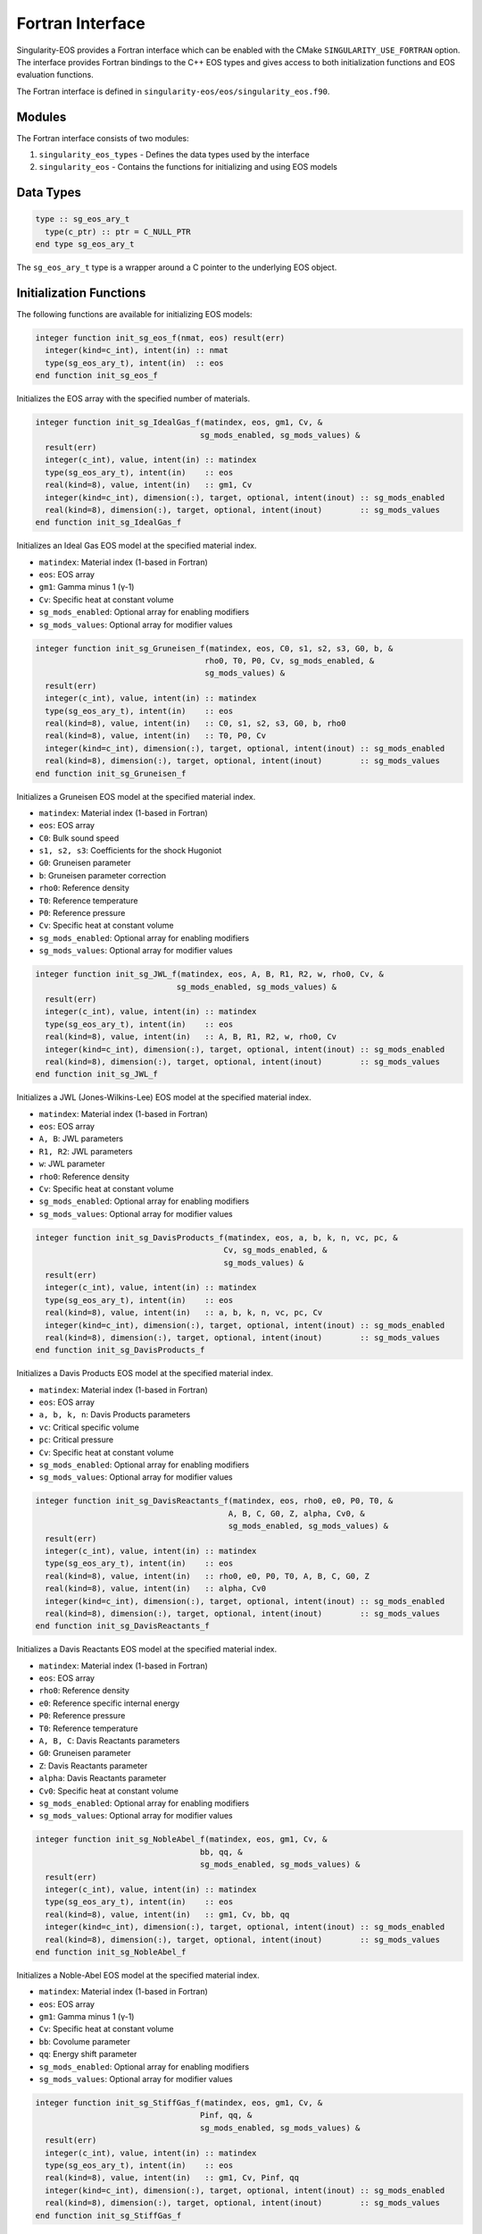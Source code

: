 .. _fortran:

Fortran Interface
================

Singularity-EOS provides a Fortran interface which can be enabled with the CMake
``SINGULARITY_USE_FORTRAN`` option. The interface provides Fortran bindings to the C++ EOS
types and gives access to both initialization functions and EOS evaluation functions.

The Fortran interface is defined in ``singularity-eos/eos/singularity_eos.f90``.


Modules
-------

The Fortran interface consists of two modules:

1. ``singularity_eos_types`` - Defines the data types used by the interface
2. ``singularity_eos`` - Contains the functions for initializing and using EOS models

Data Types
----------

.. code-block:: fortran

   type :: sg_eos_ary_t
     type(c_ptr) :: ptr = C_NULL_PTR
   end type sg_eos_ary_t

The ``sg_eos_ary_t`` type is a wrapper around a C pointer to the underlying EOS object.

Initialization Functions
-----------------------

The following functions are available for initializing EOS models:

.. code-block:: fortran

   integer function init_sg_eos_f(nmat, eos) result(err)
     integer(kind=c_int), intent(in) :: nmat
     type(sg_eos_ary_t), intent(in)  :: eos
   end function init_sg_eos_f

Initializes the EOS array with the specified number of materials.

.. code-block:: fortran

   integer function init_sg_IdealGas_f(matindex, eos, gm1, Cv, &
                                      sg_mods_enabled, sg_mods_values) &
     result(err)
     integer(c_int), value, intent(in) :: matindex
     type(sg_eos_ary_t), intent(in)    :: eos
     real(kind=8), value, intent(in)   :: gm1, Cv
     integer(kind=c_int), dimension(:), target, optional, intent(inout) :: sg_mods_enabled
     real(kind=8), dimension(:), target, optional, intent(inout)        :: sg_mods_values
   end function init_sg_IdealGas_f

Initializes an Ideal Gas EOS model at the specified material index.

- ``matindex``: Material index (1-based in Fortran)
- ``eos``: EOS array
- ``gm1``: Gamma minus 1 (γ-1)
- ``Cv``: Specific heat at constant volume
- ``sg_mods_enabled``: Optional array for enabling modifiers
- ``sg_mods_values``: Optional array for modifier values

.. code-block:: fortran

   integer function init_sg_Gruneisen_f(matindex, eos, C0, s1, s2, s3, G0, b, &
                                       rho0, T0, P0, Cv, sg_mods_enabled, &
                                       sg_mods_values) &
     result(err)
     integer(c_int), value, intent(in) :: matindex
     type(sg_eos_ary_t), intent(in)    :: eos
     real(kind=8), value, intent(in)   :: C0, s1, s2, s3, G0, b, rho0
     real(kind=8), value, intent(in)   :: T0, P0, Cv
     integer(kind=c_int), dimension(:), target, optional, intent(inout) :: sg_mods_enabled
     real(kind=8), dimension(:), target, optional, intent(inout)        :: sg_mods_values
   end function init_sg_Gruneisen_f

Initializes a Gruneisen EOS model at the specified material index.

- ``matindex``: Material index (1-based in Fortran)
- ``eos``: EOS array
- ``C0``: Bulk sound speed
- ``s1, s2, s3``: Coefficients for the shock Hugoniot
- ``G0``: Gruneisen parameter
- ``b``: Gruneisen parameter correction
- ``rho0``: Reference density
- ``T0``: Reference temperature
- ``P0``: Reference pressure
- ``Cv``: Specific heat at constant volume
- ``sg_mods_enabled``: Optional array for enabling modifiers
- ``sg_mods_values``: Optional array for modifier values

.. code-block:: fortran

   integer function init_sg_JWL_f(matindex, eos, A, B, R1, R2, w, rho0, Cv, &
                                 sg_mods_enabled, sg_mods_values) &
     result(err)
     integer(c_int), value, intent(in) :: matindex
     type(sg_eos_ary_t), intent(in)    :: eos
     real(kind=8), value, intent(in)   :: A, B, R1, R2, w, rho0, Cv
     integer(kind=c_int), dimension(:), target, optional, intent(inout) :: sg_mods_enabled
     real(kind=8), dimension(:), target, optional, intent(inout)        :: sg_mods_values
   end function init_sg_JWL_f

Initializes a JWL (Jones-Wilkins-Lee) EOS model at the specified material index.

- ``matindex``: Material index (1-based in Fortran)
- ``eos``: EOS array
- ``A, B``: JWL parameters
- ``R1, R2``: JWL parameters
- ``w``: JWL parameter
- ``rho0``: Reference density
- ``Cv``: Specific heat at constant volume
- ``sg_mods_enabled``: Optional array for enabling modifiers
- ``sg_mods_values``: Optional array for modifier values

.. code-block:: fortran

   integer function init_sg_DavisProducts_f(matindex, eos, a, b, k, n, vc, pc, &
                                           Cv, sg_mods_enabled, &
                                           sg_mods_values) &
     result(err)
     integer(c_int), value, intent(in) :: matindex
     type(sg_eos_ary_t), intent(in)    :: eos
     real(kind=8), value, intent(in)   :: a, b, k, n, vc, pc, Cv
     integer(kind=c_int), dimension(:), target, optional, intent(inout) :: sg_mods_enabled
     real(kind=8), dimension(:), target, optional, intent(inout)        :: sg_mods_values
   end function init_sg_DavisProducts_f

Initializes a Davis Products EOS model at the specified material index.

- ``matindex``: Material index (1-based in Fortran)
- ``eos``: EOS array
- ``a, b, k, n``: Davis Products parameters
- ``vc``: Critical specific volume
- ``pc``: Critical pressure
- ``Cv``: Specific heat at constant volume
- ``sg_mods_enabled``: Optional array for enabling modifiers
- ``sg_mods_values``: Optional array for modifier values

.. code-block:: fortran

   integer function init_sg_DavisReactants_f(matindex, eos, rho0, e0, P0, T0, &
                                            A, B, C, G0, Z, alpha, Cv0, &
                                            sg_mods_enabled, sg_mods_values) &
     result(err)
     integer(c_int), value, intent(in) :: matindex
     type(sg_eos_ary_t), intent(in)    :: eos
     real(kind=8), value, intent(in)   :: rho0, e0, P0, T0, A, B, C, G0, Z
     real(kind=8), value, intent(in)   :: alpha, Cv0
     integer(kind=c_int), dimension(:), target, optional, intent(inout) :: sg_mods_enabled
     real(kind=8), dimension(:), target, optional, intent(inout)        :: sg_mods_values
   end function init_sg_DavisReactants_f

Initializes a Davis Reactants EOS model at the specified material index.

- ``matindex``: Material index (1-based in Fortran)
- ``eos``: EOS array
- ``rho0``: Reference density
- ``e0``: Reference specific internal energy
- ``P0``: Reference pressure
- ``T0``: Reference temperature
- ``A, B, C``: Davis Reactants parameters
- ``G0``: Gruneisen parameter
- ``Z``: Davis Reactants parameter
- ``alpha``: Davis Reactants parameter
- ``Cv0``: Specific heat at constant volume
- ``sg_mods_enabled``: Optional array for enabling modifiers
- ``sg_mods_values``: Optional array for modifier values

.. code-block:: fortran

   integer function init_sg_NobleAbel_f(matindex, eos, gm1, Cv, &
                                      bb, qq, &
                                      sg_mods_enabled, sg_mods_values) &
     result(err)
     integer(c_int), value, intent(in) :: matindex
     type(sg_eos_ary_t), intent(in)    :: eos
     real(kind=8), value, intent(in)   :: gm1, Cv, bb, qq
     integer(kind=c_int), dimension(:), target, optional, intent(inout) :: sg_mods_enabled
     real(kind=8), dimension(:), target, optional, intent(inout)        :: sg_mods_values
   end function init_sg_NobleAbel_f

Initializes a Noble-Abel EOS model at the specified material index.

- ``matindex``: Material index (1-based in Fortran)
- ``eos``: EOS array
- ``gm1``: Gamma minus 1 (γ-1)
- ``Cv``: Specific heat at constant volume
- ``bb``: Covolume parameter
- ``qq``: Energy shift parameter
- ``sg_mods_enabled``: Optional array for enabling modifiers
- ``sg_mods_values``: Optional array for modifier values

.. code-block:: fortran

   integer function init_sg_StiffGas_f(matindex, eos, gm1, Cv, &
                                      Pinf, qq, &
                                      sg_mods_enabled, sg_mods_values) &
     result(err)
     integer(c_int), value, intent(in) :: matindex
     type(sg_eos_ary_t), intent(in)    :: eos
     real(kind=8), value, intent(in)   :: gm1, Cv, Pinf, qq
     integer(kind=c_int), dimension(:), target, optional, intent(inout) :: sg_mods_enabled
     real(kind=8), dimension(:), target, optional, intent(inout)        :: sg_mods_values
   end function init_sg_StiffGas_f

Initializes a Stiff Gas EOS model at the specified material index.

- ``matindex``: Material index (1-based in Fortran)
- ``eos``: EOS array
- ``gm1``: Gamma minus 1 (γ-1)
- ``Cv``: Specific heat at constant volume
- ``Pinf``: Pressure shift parameter
- ``qq``: Energy shift parameter
- ``sg_mods_enabled``: Optional array for enabling modifiers
- ``sg_mods_values``: Optional array for modifier values

.. code-block:: fortran

   integer function init_sg_SAP_Polynomial_f(matindex, eos, rho0, a0, a1, a2c, &
                                            a2e, a3, b0, b1, b2c, b2e, b3, &
                                            sg_mods_enabled, sg_mods_values) &
     result(err)
     integer(c_int), value, intent(in) :: matindex
     type(sg_eos_ary_t), intent(in)    :: eos
     real(kind=8), value, intent(in)   :: rho0, a0, a1, a2c, a2e, a3,&
              b0, b1, b2c, b2e, b3
     integer(kind=c_int), dimension(:), target, optional, intent(inout) :: sg_mods_enabled
     real(kind=8), dimension(:), target, optional, intent(inout)        :: sg_mods_values
   end function init_sg_SAP_Polynomial_f

Initializes a SAP (Separate Analytic Polynomials) Polynomial EOS model at the specified material index.

- ``matindex``: Material index (1-based in Fortran)
- ``eos``: EOS array
- ``rho0``: Reference density
- ``a0, a1, a2c, a2e, a3``: Compression polynomial coefficients
- ``b0, b1, b2c, b2e, b3``: Expansion polynomial coefficients
- ``sg_mods_enabled``: Optional array for enabling modifiers
- ``sg_mods_values``: Optional array for modifier values

Additional initialization functions are available when Singularity-EOS is built with specific options:

.. code-block:: fortran

   integer function init_sg_Helmholtz_f(matindex, eos, filename, rad, gas, coul, ion, ele, verbose, sg_mods_enabled, sg_mods_values) result(err)
     integer(c_int), value, intent(in) :: matindex
     type(sg_eos_ary_t), intent(in)    :: eos
     character(kind=c_char), dimension(*), intent(in) :: filename
     logical(c_bool), value, intent(in) :: rad, gas, coul, ion, ele, verbose
     integer(kind=c_int), dimension(:), target, optional, intent(inout) :: sg_mods_enabled
     real(kind=8), dimension(:), target, optional, intent(inout)        :: sg_mods_values
   end function init_sg_Helmholtz_f

Initializes a Helmholtz equation of state model at the specified material index. Available when built with ``SINGULARITY_USE_HELMHOLTZ`` and ``SINGULARITY_USE_SPINER_WITH_HDF5``.

- ``matindex``: Material index (1-based in Fortran)
- ``eos``: EOS array
- ``filename``: Path to the Helmholtz table file (typically "helm_table.dat")
- ``rad``: Boolean to enable/disable radiation term
- ``gas``: Boolean to enable/disable gas term
- ``coul``: Boolean to enable/disable Coulomb corrections
- ``ion``: Boolean to indicate if gas is ionized
- ``ele``: Boolean to indicate if electrons are degenerate
- ``verbose``: Boolean to enable verbose output
- ``sg_mods_enabled``: Optional array for enabling modifiers
- ``sg_mods_values``: Optional array for modifier values

.. code-block:: fortran

   integer function init_sg_SpinerDependsRhoT_f(matindex, eos, filename, id, sg_mods_enabled, sg_mods_values) result(err)
     integer(c_int), value, intent(in) :: matindex
     type(sg_eos_ary_t), intent(in)    :: eos
     character(kind=c_char), dimension(*), intent(in) :: filename
     integer(c_int), value, intent(in) :: id
     integer(kind=c_int), dimension(:), target, optional, intent(inout) :: sg_mods_enabled
     real(kind=8), dimension(:), target, optional, intent(inout)        :: sg_mods_values
   end function init_sg_SpinerDependsRhoT_f

Initializes a tabulated EOS model that depends on density (ρ) and temperature (T) using the Spiner interpolation library. Available when built with ``SINGULARITY_USE_SPINER_WITH_HDF5``.

- ``matindex``: Material index (1-based in Fortran)
- ``eos``: EOS array
- ``filename``: Path to the HDF5 file containing the tabulated data
- ``id``: Material ID in the HDF5 file
- ``sg_mods_enabled``: Optional array for enabling modifiers
- ``sg_mods_values``: Optional array for modifier values

.. code-block:: fortran

   integer function init_sg_SpinerDependsRhoSie_f(matindex, eos, filename, id, sg_mods_enabled, sg_mods_values) result(err)
     integer(c_int), value, intent(in) :: matindex
     type(sg_eos_ary_t), intent(in)    :: eos
     character(kind=c_char), dimension(*), intent(in) :: filename
     integer(c_int), value, intent(in) :: id
     integer(kind=c_int), dimension(:), target, optional, intent(inout) :: sg_mods_enabled
     real(kind=8), dimension(:), target, optional, intent(inout)        :: sg_mods_values
   end function init_sg_SpinerDependsRhoSie_f

Initializes a tabulated EOS model that depends on density (ρ) and specific internal energy (sie) using the Spiner interpolation library. Available when built with ``SINGULARITY_USE_SPINER_WITH_HDF5``.

- ``matindex``: Material index (1-based in Fortran)
- ``eos``: EOS array
- ``filename``: Path to the HDF5 file containing the tabulated data
- ``id``: Material ID in the HDF5 file
- ``sg_mods_enabled``: Optional array for enabling modifiers
- ``sg_mods_values``: Optional array for modifier values

.. code-block:: fortran

   integer function init_sg_eospac_f(matindex, eos, id, eospac_opts_values, sg_mods_enabled, sg_mods_values) result(err)
     integer(c_int), value, intent(in) :: matindex
     type(sg_eos_ary_t), intent(in)    :: eos
     integer(c_int), value, intent(in) :: id
     real(kind=8), dimension(:), target, intent(in) :: eospac_opts_values
     integer(kind=c_int), dimension(:), target, optional, intent(inout) :: sg_mods_enabled
     real(kind=8), dimension(:), target, optional, intent(inout)        :: sg_mods_values
   end function init_sg_eospac_f

Initializes an EOSPAC equation of state model at the specified material index. Available when built with ``SINGULARITY_USE_EOSPAC``.

- ``matindex``: Material index (1-based in Fortran)
- ``eos``: EOS array
- ``id``: SESAME material ID
- ``eospac_opts_values``: Array of EOSPAC-specific options:

  - ``eospac_opts_values(1)``: invert_at_setup (0/1)
  - ``eospac_opts_values(2)``: insert_data value
  - ``eospac_opts_values(3)``: monotonicity option
  - ``eospac_opts_values(4)``: apply_smoothing (0/1)
  - ``eospac_opts_values(5)``: apply_splitting option
  - ``eospac_opts_values(6)``: linear_interp (0/1)
- ``sg_mods_enabled``: Optional array for enabling modifiers
- ``sg_mods_values``: Optional array for modifier values


EOS Evaluation Functions
-----------------------

The following functions are available for evaluating EOS models:

.. code-block:: fortran

   integer function get_sg_EntropyFromDensityInternalEnergy_f(matindex, &
     eos, rhos, sies, entropies, len, stride, lambda_data) &
     result(err)
     integer(c_int), intent(in) :: matindex, len
     real(kind=8), dimension(:,:,:), intent(in), target:: rhos, sies
     real(kind=8), dimension(:,:,:), intent(inout), target:: entropies
     type(sg_eos_ary_t), intent(in)    :: eos
     integer(c_int), intent(in), optional :: stride
     real(kind=8), dimension(:,:,:,:), intent(inout), target, optional::lambda_data
   end function get_sg_EntropyFromDensityInternalEnergy_f

Calculates entropy from density and specific internal energy.

- ``matindex``: Material index (1-based in Fortran)
- ``eos``: EOS array
- ``rhos``: Input density array
- ``sies``: Input specific internal energy array
- ``entropies``: Output entropy array
- ``len``: Number of elements to process
- ``stride``: Optional stride for processing elements
- ``lambda_data``: Optional array for additional parameters

.. code-block:: fortran

   integer function get_sg_PressureFromDensityInternalEnergy_f(matindex, &
     eos, rhos, sies, pressures, len, stride, lambda_data) &
     result(err)
     integer(c_int), intent(in) :: matindex, len
     real(kind=8), dimension(:,:,:), intent(in), target:: rhos, sies
     real(kind=8), dimension(:,:,:), intent(inout), target:: pressures
     type(sg_eos_ary_t), intent(in)    :: eos
     integer(c_int), intent(in), optional :: stride
     real(kind=8), dimension(:,:,:,:), intent(inout), target, optional::lambda_data
   end function get_sg_PressureFromDensityInternalEnergy_f

Calculates pressure from density and specific internal energy.

- ``matindex``: Material index (1-based in Fortran)
- ``eos``: EOS array
- ``rhos``: Input density array
- ``sies``: Input specific internal energy array
- ``pressures``: Output pressure array
- ``len``: Number of elements to process
- ``stride``: Optional stride for processing elements
- ``lambda_data``: Optional array for additional parameters

.. code-block:: fortran

   integer function get_sg_MinInternalEnergyFromDensity_f(matindex, &
     eos, rhos, sies, len) &
     result(err)
     integer(c_int), intent(in) :: matindex, len
     real(kind=8), dimension(:,:,:), intent(in), target:: rhos
     real(kind=8), dimension(:,:,:), intent(inout), target:: sies
     type(sg_eos_ary_t), intent(in)    :: eos
   end function get_sg_MinInternalEnergyFromDensity_f

Calculates minimum internal energy from density.

- ``matindex``: Material index (1-based in Fortran)
- ``eos``: EOS array
- ``rhos``: Input density array
- ``sies``: Output minimum specific internal energy array
- ``len``: Number of elements to process

.. code-block:: fortran

   integer function get_sg_BulkModulusFromDensityInternalEnergy_f(matindex, &
     eos, rhos, sies, bmods, len, stride, lambda_data) &
     result(err)
     integer(c_int), intent(in) :: matindex, len
     real(kind=8), dimension(:,:,:), intent(in), target:: rhos, sies
     real(kind=8), dimension(:,:,:), intent(inout), target:: bmods
     type(sg_eos_ary_t), intent(in)    :: eos
     integer(c_int), intent(in), optional :: stride
     real(kind=8), dimension(:,:,:,:), intent(inout), target, optional::lambda_data
   end function get_sg_BulkModulusFromDensityInternalEnergy_f

Calculates bulk modulus from density and specific internal energy.

- ``matindex``: Material index (1-based in Fortran)
- ``eos``: EOS array
- ``rhos``: Input density array
- ``sies``: Input specific internal energy array
- ``bmods``: Output bulk modulus array
- ``len``: Number of elements to process
- ``stride``: Optional stride for processing elements
- ``lambda_data``: Optional array for additional parameters

.. code-block:: fortran

   integer function get_sg_eos_f(nmat, ncell, cell_dim,&
                                option,&
                                eos_offsets,&
                                eos,&
                                offsets,&
                                press, pmax, vol, spvol, sie, temp, bmod,&
                                dpde, cv,&
                                frac_mass, frac_vol, frac_sie,&
                                frac_bmod, frac_dpde, frac_cv,&
                                mass_frac_cutoff) &
     result(err)
     integer(kind=c_int), intent(in) :: nmat
     integer(kind=c_int), intent(in) :: ncell
     integer(kind=c_int), intent(in) :: cell_dim
     integer(kind=c_int), intent(in) :: option
     integer(kind=c_int), dimension(:), target, intent(in) :: eos_offsets
     type(sg_eos_ary_t), intent(in)  :: eos
     integer(kind=c_int), dimension(:), target, intent(in) :: offsets
     real(kind=8), dimension(:),   target, intent(in)    :: press
     real(kind=8), dimension(:),   target, intent(in)    :: pmax
     real(kind=8), dimension(:),   target, intent(in)    :: vol
     real(kind=8), dimension(:),   target, intent(in)    :: spvol
     real(kind=8), dimension(:),   target, intent(in)    :: sie
     real(kind=8), dimension(:),   target, intent(in)    :: temp
     real(kind=8), dimension(:),   target, intent(in)    :: bmod
     real(kind=8), dimension(:),   target, intent(in)    :: dpde
     real(kind=8), dimension(:),   target, intent(in)    :: cv
     real(kind=8), dimension(:,:), target, intent(in) :: frac_mass
     real(kind=8), dimension(:,:), target, intent(inout) :: frac_vol
     real(kind=8), dimension(:,:), target, intent(inout) :: frac_sie
     ! optionals
     real(kind=8), dimension(:,:), target, optional, intent(inout) :: frac_bmod
     real(kind=8), dimension(:,:), target, optional, intent(inout) :: frac_dpde
     real(kind=8), dimension(:,:), target, optional, intent(inout) :: frac_cv
     real(kind=8),                         optional, intent(in)    :: mass_frac_cutoff
   end function get_sg_eos_f

Main EOS evaluation function for mixed cells. This function is used to calculate various thermodynamic quantities for multiple materials in mixed cells.

- ``nmat``: Number of materials
- ``ncell``: Number of cells
- ``cell_dim``: Cell dimension
- ``option``: Option flag for calculation
- ``eos_offsets``: Array of EOS offsets
- ``eos``: EOS array
- ``offsets``: Array of offsets
- ``press``: Pressure array
- ``pmax``: Maximum pressure array
- ``vol``: Volume array
- ``spvol``: Specific volume array
- ``sie``: Specific internal energy array
- ``temp``: Temperature array
- ``bmod``: Bulk modulus array
- ``dpde``: Derivative of pressure with respect to energy array
- ``cv``: Specific heat array
- ``frac_mass``: Mass fraction array
- ``frac_vol``: Volume fraction array
- ``frac_sie``: Specific internal energy fraction array
- ``frac_bmod``: Optional bulk modulus fraction array
- ``frac_dpde``: Optional derivative of pressure with respect to energy fraction array
- ``frac_cv``: Optional specific heat fraction array
- ``mass_frac_cutoff``: Optional mass fraction cutoff

Finalization Function
--------------------

.. code-block:: fortran

   integer function finalize_sg_eos_f(nmat, eos) &
     result(err)
     integer(c_int), value, intent(in) :: nmat
     type(sg_eos_ary_t), intent(in)    :: eos
   end function finalize_sg_eos_f

Finalizes the EOS array, freeing any allocated resources.

- ``nmat``: Number of materials
- ``eos``: EOS array

Examples
--------

Basic Example
~~~~~~~~~~~~

Here's a simple example of using the Fortran interface to initialize and use an Ideal Gas EOS:

.. code-block:: fortran

   program example_sg_fortran_interface
   ! modules
   use singularity_eos_types
   use singularity_eos
   ! no implicit vars
   implicit none
   ! variable declaration
   integer                                   :: nmat, res, mat
   type(sg_eos_ary_t)                        :: eos
   real(kind=8), dimension(1,1,1)            :: rhos, sies, pressures

   ! set test parameters
   nmat = 1

   ! allocate and initialize eos's
   res = init_sg_eos_f(nmat, eos)
   mat = 1

   ! Initialize an ideal gas EOS
   res = init_sg_IdealGas_f(mat, eos, 0.4d0, 1.0d7)

   ! Set input values
   rhos(1,1,1) = 1.0d0  ! density in g/cm^3
   sies(1,1,1) = 1.0d6  ! specific internal energy in erg/g

   ! Calculate pressure
   res = get_sg_PressureFromDensityInternalEnergy_f(mat, eos, rhos, sies, pressures, 1)

   ! Print result
   print *, "Pressure = ", pressures(1,1,1), " dyne/cm^2"

   ! cleanup
   res = finalize_sg_eos_f(nmat, eos)

   end program example_sg_fortran_interface

Advanced Example with Tabulated EOS
~~~~~~~~~~~~~~~~~~~~~~~~~~~~~~~~~~~

This example demonstrates using tabulated EOS models with a density-temperature grid:

.. code-block:: fortran

   program tabulated_eos_example
       use singularity_eos_types
       use singularity_eos
       implicit none
   
       integer :: nmat, res, mat, ncell, cell_dim, option 
       type(sg_eos_ary_t) :: eos
       integer :: matid
       integer, allocatable :: eos_offsets(:), offsets(:)
       real(8), allocatable :: press(:), pmax(:), vol(:), spvol(:), sie(:), temp(:)
       real(8), allocatable :: bmod(:), dpde(:), cv(:)
       real(8), allocatable :: density(:)
       
       ! Grid parameters
       integer :: ndens, ntemp, idx
       real(8) :: dens_min, dens_max, temp_min, temp_max
       real(8), dimension(6) :: eospac_opts
       integer :: i, j
   
       ! Set up parameters
       nmat = 1
       ndens = 10
       ntemp = 10
       ncell = ndens * ntemp
       
       ! Define grid ranges
       dens_min = 0.1    ! g/cm^3
       dens_max = 10.0   ! g/cm^3
       temp_min = 0.1    ! eV (note: temperature in eV, not Kelvin)
       temp_max = 100.0  ! eV
       
       cell_dim = ncell
       option = -3  ! Option flag: -3 means density and temperature as inputs
   
       ! Allocate arrays
       allocate(eos_offsets(nmat), offsets(ncell), density(ncell))
       allocate(press(ncell), pmax(ncell), vol(ncell), spvol(ncell))
       allocate(sie(ncell), temp(ncell), bmod(ncell), dpde(ncell), cv(ncell))
   
       ! Initialize arrays
       eos_offsets = 1
       offsets = [(i, i=1,ncell)]
       press = 0.0d0
       pmax = 0.0d0
       vol = 0.0d0
       spvol = 0.0d0
       sie = 0.0d0
       bmod = 0.0d0
       dpde = 0.0d0
       cv = 0.0d0
       
       ! Set up density-temperature grid
       idx = 0
       do i = 1, ndens
           do j = 1, ntemp
               idx = idx + 1
               ! Logarithmic spacing
               density(idx) = dens_min * (dens_max/dens_min)**((i-1.0d0)/(ndens-1.0d0))
               spvol(idx) = 1.0d0 / density(idx)
               temp(idx) = temp_min * (temp_max/temp_min)**((j-1.0d0)/(ntemp-1.0d0))
           end do
       end do
   
       ! Initialize EOS
       res = init_sg_eos_f(nmat, eos)
       if (res /= 0) then
           print *, "Error initializing EOS:", res
           stop
       end if
   
       ! Set EOSPAC options (all zeros for default behavior)
       eospac_opts = 0.0d0
   
       ! Initialize material with EOSPAC
       mat = 1
       matid = 9999  ! Example material ID
       res = init_sg_eospac_f(mat, eos, matid, eospac_opts)
       if (res /= 0) then
           print *, "Error initializing EOSPAC:", res
           stop
       end if
   
       ! Calculate EOS properties
       ! Note: Temperature is in eV for get_sg_eos_f
       res = get_sg_eos_f(nmat, ncell, cell_dim, option, &
                         eos_offsets, eos, offsets, &
                         press, pmax, vol, spvol, sie, temp, bmod, dpde, cv)
       if (res /= 0) then
           print *, "Error in get_sg_eos_f:", res
           stop
       end if
   
       ! Print some results
       print *, "Results for first grid point:"
       print *, "Density = ", density(1), " g/cm^3"
       print *, "Temperature = ", temp(1), " eV"
       print *, "Pressure = ", press(1), " dyne/cm^2"
       print *, "SIE = ", sie(1), " erg/g"
   
       ! Clean up
       deallocate(eos_offsets, offsets, press, pmax, vol, spvol)
       deallocate(sie, temp, bmod, dpde, cv, density)
   
       res = finalize_sg_eos_f(nmat, eos)
       if (res /= 0) then
           print *, "Error finalizing EOS:", res
           stop
       end if
   
   end program tabulated_eos_example

.. note::
   
   When using the ``get_sg_eos_f`` function, temperature inputs should be provided in electron volts (eV), not Kelvin. This is different from some other functions in the interface that expect temperature in Kelvin.

